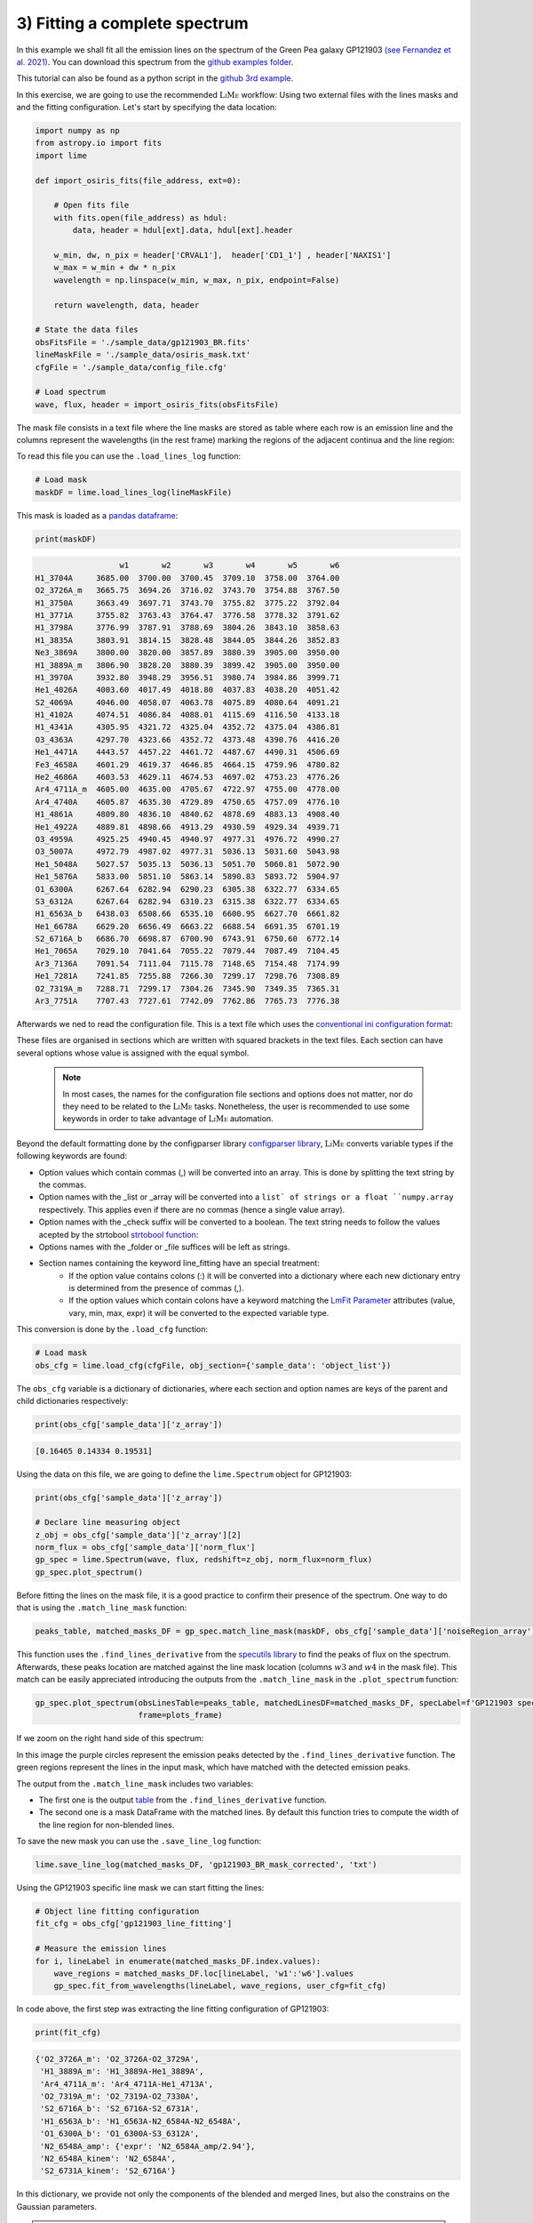 .. _example3:

3) Fitting a complete spectrum
==============================

In this example we shall fit all the emission lines on the spectrum of the Green Pea galaxy GP121903
`(see Fernandez et al. 2021) <https://arxiv.org/abs/2110.07741>`_. You can download this spectrum from the
`github examples folder <https://github.com/Vital-Fernandez/lime/tree/master/examples>`_.

This tutorial can also be found as a python script in the `github 3rd example <https://github.com/Vital-Fernandez/lime/blob/master/examples/example3_fit_with_external_files.py>`_.

In this exercise, we are going to use the recommended :math:`\textsc{LiMe}` workflow: Using two external files with the lines masks and
and the fitting configuration. Let's start by specifying the data location:

.. code-block:: python

    import numpy as np
    from astropy.io import fits
    import lime

    def import_osiris_fits(file_address, ext=0):

        # Open fits file
        with fits.open(file_address) as hdul:
            data, header = hdul[ext].data, hdul[ext].header

        w_min, dw, n_pix = header['CRVAL1'],  header['CD1_1'] , header['NAXIS1']
        w_max = w_min + dw * n_pix
        wavelength = np.linspace(w_min, w_max, n_pix, endpoint=False)

        return wavelength, data, header

    # State the data files
    obsFitsFile = './sample_data/gp121903_BR.fits'
    lineMaskFile = './sample_data/osiris_mask.txt'
    cfgFile = './sample_data/config_file.cfg'

    # Load spectrum
    wave, flux, header = import_osiris_fits(obsFitsFile)

The mask file consists in a text file where the line masks are stored as table where each row is an emission line and the
columns represent the wavelengths (in the rest frame) marking the regions of the adjacent continua and the line region:

.. image:: ../_static/mask_selection.jpg

To read this file you can use the ``.load_lines_log`` function:

.. code-block:: python

    # Load mask
    maskDF = lime.load_lines_log(lineMaskFile)

This mask is loaded as a `pandas dataframe <https://pandas.pydata.org/docs/reference/api/pandas.DataFrame.html>`_:

.. code-block:: python

   print(maskDF)

.. code-block::

                      w1       w2       w3       w4       w5       w6
    H1_3704A     3685.00  3700.00  3700.45  3709.10  3758.00  3764.00
    O2_3726A_m   3665.75  3694.26  3716.02  3743.70  3754.88  3767.50
    H1_3750A     3663.49  3697.71  3743.70  3755.82  3775.22  3792.04
    H1_3771A     3755.82  3763.43  3764.47  3776.58  3778.32  3791.62
    H1_3798A     3776.99  3787.91  3788.69  3804.26  3843.10  3858.63
    H1_3835A     3803.91  3814.15  3828.48  3844.05  3844.26  3852.83
    Ne3_3869A    3800.00  3820.00  3857.89  3880.39  3905.00  3950.00
    H1_3889A_m   3806.90  3828.20  3880.39  3899.42  3905.00  3950.00
    H1_3970A     3932.80  3948.29  3956.51  3980.74  3984.86  3999.71
    He1_4026A    4003.60  4017.49  4018.80  4037.83  4038.20  4051.42
    S2_4069A     4046.00  4058.07  4063.78  4075.89  4080.64  4091.21
    H1_4102A     4074.51  4086.84  4088.01  4115.69  4116.50  4133.18
    H1_4341A     4305.95  4321.72  4325.04  4352.72  4375.04  4386.81
    O3_4363A     4297.70  4323.66  4352.72  4373.48  4390.76  4416.20
    He1_4471A    4443.57  4457.22  4461.72  4487.67  4490.31  4506.69
    Fe3_4658A    4601.29  4619.37  4646.85  4664.15  4759.96  4780.82
    He2_4686A    4603.53  4629.11  4674.53  4697.02  4753.23  4776.26
    Ar4_4711A_m  4605.00  4635.00  4705.67  4722.97  4755.00  4778.00
    Ar4_4740A    4605.87  4635.30  4729.89  4750.65  4757.09  4776.10
    H1_4861A     4809.80  4836.10  4840.62  4878.69  4883.13  4908.40
    He1_4922A    4889.81  4898.66  4913.29  4930.59  4929.34  4939.71
    O3_4959A     4925.25  4940.45  4940.97  4977.31  4976.72  4990.27
    O3_5007A     4972.79  4987.02  4977.31  5036.13  5031.60  5043.98
    He1_5048A    5027.57  5035.13  5036.13  5051.70  5060.81  5072.90
    He1_5876A    5833.00  5851.10  5863.14  5890.83  5893.72  5904.97
    O1_6300A     6267.64  6282.94  6290.23  6305.38  6322.77  6334.65
    S3_6312A     6267.64  6282.94  6310.23  6315.38  6322.77  6334.65
    H1_6563A_b   6438.03  6508.66  6535.10  6600.95  6627.70  6661.82
    He1_6678A    6629.20  6656.49  6663.22  6688.54  6691.35  6701.19
    S2_6716A_b   6686.70  6698.87  6700.90  6743.91  6750.60  6772.14
    He1_7065A    7029.10  7041.64  7055.22  7079.44  7087.49  7104.45
    Ar3_7136A    7091.54  7111.04  7115.78  7148.65  7154.48  7174.99
    He1_7281A    7241.85  7255.88  7266.30  7299.17  7298.76  7308.89
    O2_7319A_m   7288.71  7299.17  7304.26  7345.90  7349.35  7365.31
    Ar3_7751A    7707.43  7727.61  7742.09  7762.86  7765.73  7776.38

Afterwards we ned to read the configuration file. This is a text file which uses the
`conventional ini configuration format <https://en.wikipedia.org/wiki/INI_file>`_:

.. image:: ../_static/3_conf_file.png

These files are organised in sections which are written with squared brackets in the text files. Each section can have
several options whose value is assigned with the equal symbol.

  .. note::
     In most cases, the names for the configuration file sections and options does not matter, nor do they need to be related
     to the :math:`\textsc{LiMe}` tasks. Nonetheless, the user is recommended to use some keywords in order to take advantage of :math:`\textsc{LiMe}`
     automation.

Beyond the default formatting done by the configparser library `configparser library <https://docs.python.org/3/library/configparser.html>`_,
:math:`\textsc{LiMe}` converts variable types if the following keywords are found:

* Option values which contain commas (,) will be converted into an array. This is done by splitting the text string by the commas.
* Option names with the _list or _array will be converted into a ``list` of strings or a float ``numpy.array`` respectively.
  This applies even if there are no commas (hence a single value array).
* Option names with the _check suffix will be converted to a boolean. The text string needs to follow the values acepted by
  the strtobool `strtobool function <https://docs.python.org/3/distutils/apiref.html>`_:
* Options names with the _folder or _file suffices will be left as strings.
* Section names containing the keyword line_fitting have an special treatment:
    * If the option value contains colons (:) it will be converted into a dictionary where each new dictionary entry is
      determined from the presence of commas (,).
    * If the option values which contain colons have a keyword matching the `LmFit Parameter <https://lmfit.github.io/lmfit-py/parameters.html>`_
      attributes (value, vary, min, max, expr) it will be converted to the expected variable type.

This conversion is done by the ``.load_cfg`` function:

.. code-block:: python

    # Load mask
    obs_cfg = lime.load_cfg(cfgFile, obj_section={'sample_data': 'object_list'})


The ``obs_cfg`` variable is a dictionary of dictionaries, where each section and option names are keys of the parent and
child dictionaries respectively:

.. code-block:: python

    print(obs_cfg['sample_data']['z_array'])

.. code-block::

   [0.16465 0.14334 0.19531]

Using the data on this file, we are going to define the ``lime.Spectrum`` object for GP121903:

.. code-block:: python

    print(obs_cfg['sample_data']['z_array'])

    # Declare line measuring object
    z_obj = obs_cfg['sample_data']['z_array'][2]
    norm_flux = obs_cfg['sample_data']['norm_flux']
    gp_spec = lime.Spectrum(wave, flux, redshift=z_obj, norm_flux=norm_flux)
    gp_spec.plot_spectrum()

.. image:: ../_static/3_GPspec.png

Before fitting the lines on the mask file, it is a good practice to confirm their presence of the spectrum. One way to do
that is using the ``.match_line_mask`` function:

.. code-block:: python

    peaks_table, matched_masks_DF = gp_spec.match_line_mask(maskDF, obs_cfg['sample_data']['noiseRegion_array'])

This function uses the ``.find_lines_derivative`` from the `specutils library <https://specutils.readthedocs.io/en/stable/fitting.html>`_
to find the peaks of flux on the spectrum. Afterwards, these peaks location are matched against the line mask location
(columns :math:`w3` and :math:`w4` in the mask file). This match can be easily appreciated introducing the outputs from the
``.match_line_mask`` in the ``.plot_spectrum`` function:

.. code-block:: python

    gp_spec.plot_spectrum(obsLinesTable=peaks_table, matchedLinesDF=matched_masks_DF, specLabel=f'GP121903 spectrum',
                          frame=plots_frame)


.. image:: ../_static/3_MatchSpec.png

If we zoom on the right hand side of this spectrum:

.. image:: ../_static/3_DetailMatchSpec.png

In this image the purple circles represent the emission peaks detected by the ``.find_lines_derivative`` function. The green
regions represent the lines in the input mask, which have matched with the detected emission peaks.

The output from the ``.match_line_mask`` includes two variables:

* The first one is the output `table <https://docs.astropy.org/en/latest/api/astropy.table.QTable.html#astropy.table.QTable>`_
  from the ``.find_lines_derivative`` function.

* The second one is a mask DataFrame with the matched lines. By default this function tries to compute the width of the line
  region for non-blended lines.

To save the new mask you can use the ``.save_line_log`` function:

.. code-block:: python

    lime.save_line_log(matched_masks_DF, 'gp121903_BR_mask_corrected', 'txt')


Using the GP121903 specific line mask we can start fitting the lines:

.. code-block:: python

    # Object line fitting configuration
    fit_cfg = obs_cfg['gp121903_line_fitting']

    # Measure the emission lines
    for i, lineLabel in enumerate(matched_masks_DF.index.values):
        wave_regions = matched_masks_DF.loc[lineLabel, 'w1':'w6'].values
        gp_spec.fit_from_wavelengths(lineLabel, wave_regions, user_cfg=fit_cfg)


In code above, the first step was extracting the line fitting configuration of GP121903:

.. code-block:: python

    print(fit_cfg)

.. code-block::

    {'O2_3726A_m': 'O2_3726A-O2_3729A',
     'H1_3889A_m': 'H1_3889A-He1_3889A',
     'Ar4_4711A_m': 'Ar4_4711A-He1_4713A',
     'O2_7319A_m': 'O2_7319A-O2_7330A',
     'S2_6716A_b': 'S2_6716A-S2_6731A',
     'H1_6563A_b': 'H1_6563A-N2_6584A-N2_6548A',
     'O1_6300A_b': 'O1_6300A-S3_6312A',
     'N2_6548A_amp': {'expr': 'N2_6584A_amp/2.94'},
     'N2_6548A_kinem': 'N2_6584A',
     'S2_6731A_kinem': 'S2_6716A'}

In this dictionary, we provide not only the components of the blended and merged lines, but also the constrains on
the Gaussian parameters.

.. note::
   As you analyse a line using the ``.fit_from_wavelengths`` function you can introduce the fitting configuration
   for all the lines. :math:`\textsc{LiMe}` will known which settings apply at each case.

The fitted profiles can be over-plotted on the input spectrum using the ``profile_fittings=True`` parameter on the ``plot_spectrum``
function

.. code-block:: python

    gp_spec.plot_spectrum(frame=plots_frame, profile_fittings=True)

.. image:: ../_static/3_profileOverplot.png
.. image:: ../_static/3_DetailprofileOverplot.png

Or they can be plotted as a grid, including the mask selection, using the ``.plot_line_grid`` function:

.. code-block:: python

    gp_spec.plot_line_grid(gp_spec.log)

.. image:: ../_static/3_lineGrid.png

As a final step, we can use the ``.save_line_log`` function to save your measurements.

.. code-block:: python

    lime.save_line_log(gp_spec.log, './sample_data/gp121903_linelog.txt')
    lime.save_line_log(gp_spec.log, './sample_data/gp121903_flux_table.pdf')
    lime.save_line_log(gp_spec.log, './sample_data/gp121903_linelog.fits')
    lime.save_line_log(gp_spec.log, './sample_data/gp121903_linelog.xls')

.. note::
   The file extension determines the output file type. In the case of ``.fits`` and ``.xlsx`` files if you do not
   specify the page name, the default value is 'LINESLOG'. This will overwrite the data if the 'LINESLOG' page is
   already on the file.